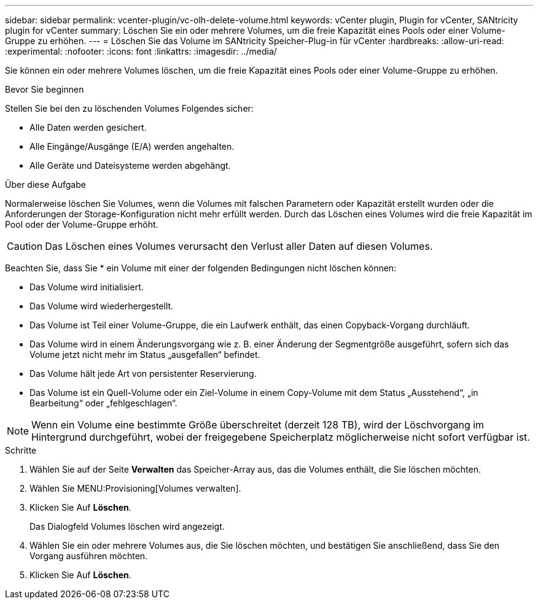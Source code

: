---
sidebar: sidebar 
permalink: vcenter-plugin/vc-olh-delete-volume.html 
keywords: vCenter plugin, Plugin for vCenter, SANtricity plugin for vCenter 
summary: Löschen Sie ein oder mehrere Volumes, um die freie Kapazität eines Pools oder einer Volume-Gruppe zu erhöhen. 
---
= Löschen Sie das Volume im SANtricity Speicher-Plug-in für vCenter
:hardbreaks:
:allow-uri-read: 
:experimental: 
:nofooter: 
:icons: font
:linkattrs: 
:imagesdir: ../media/


[role="lead"]
Sie können ein oder mehrere Volumes löschen, um die freie Kapazität eines Pools oder einer Volume-Gruppe zu erhöhen.

.Bevor Sie beginnen
Stellen Sie bei den zu löschenden Volumes Folgendes sicher:

* Alle Daten werden gesichert.
* Alle Eingänge/Ausgänge (E/A) werden angehalten.
* Alle Geräte und Dateisysteme werden abgehängt.


.Über diese Aufgabe
Normalerweise löschen Sie Volumes, wenn die Volumes mit falschen Parametern oder Kapazität erstellt wurden oder die Anforderungen der Storage-Konfiguration nicht mehr erfüllt werden. Durch das Löschen eines Volumes wird die freie Kapazität im Pool oder der Volume-Gruppe erhöht.


CAUTION: Das Löschen eines Volumes verursacht den Verlust aller Daten auf diesen Volumes.

Beachten Sie, dass Sie * ein Volume mit einer der folgenden Bedingungen nicht löschen können:

* Das Volume wird initialisiert.
* Das Volume wird wiederhergestellt.
* Das Volume ist Teil einer Volume-Gruppe, die ein Laufwerk enthält, das einen Copyback-Vorgang durchläuft.
* Das Volume wird in einem Änderungsvorgang wie z. B. einer Änderung der Segmentgröße ausgeführt, sofern sich das Volume jetzt nicht mehr im Status „ausgefallen“ befindet.
* Das Volume hält jede Art von persistenter Reservierung.
* Das Volume ist ein Quell-Volume oder ein Ziel-Volume in einem Copy-Volume mit dem Status „Ausstehend“, „in Bearbeitung“ oder „fehlgeschlagen“.



NOTE: Wenn ein Volume eine bestimmte Größe überschreitet (derzeit 128 TB), wird der Löschvorgang im Hintergrund durchgeführt, wobei der freigegebene Speicherplatz möglicherweise nicht sofort verfügbar ist.

.Schritte
. Wählen Sie auf der Seite *Verwalten* das Speicher-Array aus, das die Volumes enthält, die Sie löschen möchten.
. Wählen Sie MENU:Provisioning[Volumes verwalten].
. Klicken Sie Auf *Löschen*.
+
Das Dialogfeld Volumes löschen wird angezeigt.

. Wählen Sie ein oder mehrere Volumes aus, die Sie löschen möchten, und bestätigen Sie anschließend, dass Sie den Vorgang ausführen möchten.
. Klicken Sie Auf *Löschen*.

